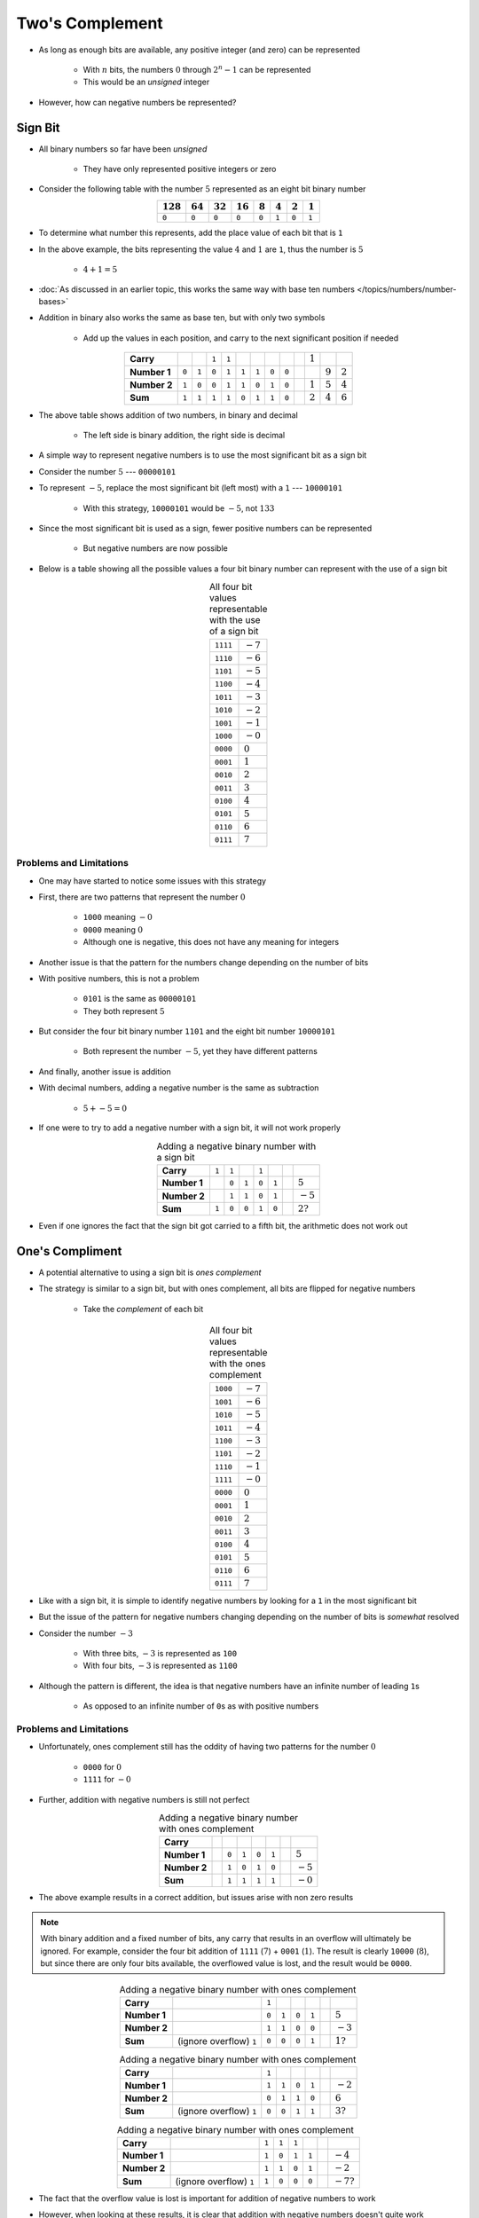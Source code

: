 ****************
Two's Complement
****************

* As long as enough bits are available, any positive integer (and zero) can be represented

    * With :math:`n` bits, the numbers :math:`0` through :math:`2^{n} - 1` can be represented
    * This would be an *unsigned* integer


* However, how can negative numbers be represented?



Sign Bit
========

* All binary numbers so far have been *unsigned*

    * They have only represented positive integers or zero


* Consider the following table with the number :math:`5` represented as an eight bit binary number

.. list-table::
    :widths: auto
    :align: center
    :header-rows: 1

    * - :math:`128`
      - :math:`64`
      - :math:`32`
      - :math:`16`
      - :math:`8`
      - :math:`4`
      - :math:`2`
      - :math:`1`
    * - ``0``
      - ``0``
      - ``0``
      - ``0``
      - ``0``
      - ``1``
      - ``0``
      - ``1``


* To determine what number this represents, add the place value of each bit that is ``1``
* In the above example, the bits representing the value :math:`4` and :math:`1` are ``1``, thus the number is :math:`5`

    * :math:`4 + 1 = 5`


* :doc:`As discussed in an earlier topic, this works the same way with base ten numbers </topics/numbers/number-bases>`
* Addition in binary also works the same as base ten, but with only two symbols

    * Add up the values in each position, and carry to the next significant position if needed


.. list-table::
    :widths: auto
    :align: center

    * - **Carry**
      -
      -
      - ``1``
      - ``1``
      -
      -
      -
      -
      -
      - :math:`1`
      -
      -
    * - **Number 1**
      - ``0``
      - ``1``
      - ``0``
      - ``1``
      - ``1``
      - ``1``
      - ``0``
      - ``0``
      -
      -
      - :math:`9`
      - :math:`2`
    * - **Number 2**
      - ``1``
      - ``0``
      - ``0``
      - ``1``
      - ``1``
      - ``0``
      - ``1``
      - ``0``
      -
      - :math:`1`
      - :math:`5`
      - :math:`4`
    * - **Sum**
      - ``1``
      - ``1``
      - ``1``
      - ``1``
      - ``0``
      - ``1``
      - ``1``
      - ``0``
      -
      - :math:`2`
      - :math:`4`
      - :math:`6`


* The above table shows addition of two numbers, in binary and decimal

    * The left side is binary addition, the right side is decimal


* A simple way to represent negative numbers is to use the most significant bit as a sign bit
* Consider the number :math:`5` --- ``00000101``
* To represent :math:`-5`, replace the most significant bit (left most) with a ``1`` --- ``10000101``

    * With this strategy, ``10000101`` would be :math:`-5`, not :math:`133`


* Since the most significant bit is used as a sign, fewer positive numbers can be represented

    * But negative numbers are now possible


* Below is a table showing all the possible values a four bit binary number can represent with the use of a sign bit

.. list-table:: All four bit values representable with the use of a sign bit
    :widths: auto
    :align: center

    * - ``1111``
      - :math:`-7`
    * - ``1110``
      - :math:`-6`
    * - ``1101``
      - :math:`-5`
    * - ``1100``
      - :math:`-4`
    * - ``1011``
      - :math:`-3`
    * - ``1010``
      - :math:`-2`
    * - ``1001``
      - :math:`-1`
    * - ``1000``
      - :math:`-0`
    * - ``0000``
      - :math:`0`
    * - ``0001``
      - :math:`1`
    * - ``0010``
      - :math:`2`
    * - ``0011``
      - :math:`3`
    * - ``0100``
      - :math:`4`
    * - ``0101``
      - :math:`5`
    * - ``0110``
      - :math:`6`
    * - ``0111``
      - :math:`7`



Problems and Limitations
------------------------

* One may have started to notice some issues with this strategy
* First, there are two patterns that represent the number :math:`0`

    * ``1000`` meaning :math:`-0`
    * ``0000`` meaning :math:`0`
    * Although one is negative, this does not have any meaning for integers


* Another issue is that the pattern for the numbers change depending on the number of bits
* With positive numbers, this is not a problem

    * ``0101`` is the same as ``00000101``
    * They both represent :math:`5`

* But consider the four bit binary number ``1101`` and the eight bit number ``10000101``

    * Both represent the number :math:`-5`, yet they have different patterns


* And finally, another issue is addition
* With decimal numbers, adding a negative number is the same as subtraction

    * :math:`5 + -5 = 0`


* If one were to try to add a negative number with a sign bit, it will not work properly 

.. list-table:: Adding a negative binary number with a sign bit
    :widths: auto
    :align: center

    * - **Carry**
      - ``1``
      - ``1``
      -
      - ``1``
      -
      -
      -
    * - **Number 1**
      -
      - ``0``
      - ``1``
      - ``0``
      - ``1``
      -
      - :math:`5`
    * - **Number 2**
      -
      - ``1``
      - ``1``
      - ``0``
      - ``1``
      -
      - :math:`-5`
    * - **Sum**
      - ``1``
      - ``0``
      - ``0``
      - ``1``
      - ``0``
      -
      - :math:`2?`


* Even if one ignores the fact that the sign bit got carried to a fifth bit, the arithmetic does not work out



One's Compliment
================

* A potential alternative to using a sign bit is *ones complement*
* The strategy is similar to a sign bit, but with ones complement, all bits are flipped for negative numbers

    * Take the *complement* of each bit

.. list-table:: All four bit values representable with the ones complement
    :widths: auto
    :align: center

    * - ``1000``
      - :math:`-7`
    * - ``1001``
      - :math:`-6`
    * - ``1010``
      - :math:`-5`
    * - ``1011``
      - :math:`-4`
    * - ``1100``
      - :math:`-3`
    * - ``1101``
      - :math:`-2`
    * - ``1110``
      - :math:`-1`
    * - ``1111``
      - :math:`-0`
    * - ``0000``
      - :math:`0`
    * - ``0001``
      - :math:`1`
    * - ``0010``
      - :math:`2`
    * - ``0011``
      - :math:`3`
    * - ``0100``
      - :math:`4`
    * - ``0101``
      - :math:`5`
    * - ``0110``
      - :math:`6`
    * - ``0111``
      - :math:`7`


* Like with a sign bit, it is simple to identify negative numbers by looking for a ``1`` in the most significant bit

* But the issue of the pattern for negative numbers changing depending on the number of bits is *somewhat* resolved
* Consider the number :math:`-3`

    * With three bits, :math:`-3` is represented as ``100``
    * With four bits, :math:`-3` is represented as ``1100``

* Although the pattern is different, the idea is that negative numbers have an infinite number of leading ``1``\s

    * As opposed to an infinite number of ``0``\s as with positive numbers


Problems and Limitations
------------------------

* Unfortunately, ones complement still has the oddity of having two patterns for the number :math:`0`

    * ``0000`` for :math:`0`
    * ``1111`` for :math:`-0`


* Further, addition with negative numbers is still not perfect


.. list-table:: Adding a negative binary number with ones complement
    :widths: auto
    :align: center

    * - **Carry**
      -
      -
      -
      -
      -
      -
      -
    * - **Number 1**
      -
      - ``0``
      - ``1``
      - ``0``
      - ``1``
      -
      - :math:`5`
    * - **Number 2**
      -
      - ``1``
      - ``0``
      - ``1``
      - ``0``
      -
      - :math:`-5`
    * - **Sum**
      -
      - ``1``
      - ``1``
      - ``1``
      - ``1``
      -
      - :math:`-0`


* The above example results in a correct addition, but issues arise with non zero results

.. note::

    With binary addition and a fixed number of bits, any carry that results in an overflow will ultimately be ignored.
    For example, consider the four bit addition of ``1111`` (:math:`7`) + ``0001`` (:math:`1`). The result is clearly
    ``10000`` (:math:`8`), but since there are only four bits available, the overflowed value is lost, and the result
    would be ``0000``.


.. list-table:: Adding a negative binary number with ones complement
    :widths: auto
    :align: center

    * - **Carry**
      -
      - ``1``
      -
      -
      -
      -
      -
    * - **Number 1**
      -
      - ``0``
      - ``1``
      - ``0``
      - ``1``
      -
      - :math:`5`
    * - **Number 2**
      -
      - ``1``
      - ``1``
      - ``0``
      - ``0``
      -
      - :math:`-3`
    * - **Sum**
      -  (ignore overflow) ``1``
      - ``0``
      - ``0``
      - ``0``
      - ``1``
      -
      - :math:`1?`


.. list-table:: Adding a negative binary number with ones complement
    :widths: auto
    :align: center

    * - **Carry**
      -
      - ``1``
      -
      -
      -
      -
      -
    * - **Number 1**
      -
      - ``1``
      - ``1``
      - ``0``
      - ``1``
      -
      - :math:`-2`
    * - **Number 2**
      -
      - ``0``
      - ``1``
      - ``1``
      - ``0``
      -
      - :math:`6`
    * - **Sum**
      -  (ignore overflow) ``1``
      - ``0``
      - ``0``
      - ``1``
      - ``1``
      -
      - :math:`3?`


.. list-table:: Adding a negative binary number with ones complement
    :widths: auto
    :align: center

    * - **Carry**
      -
      - ``1``
      - ``1``
      - ``1``
      -
      -
      -
    * - **Number 1**
      -
      - ``1``
      - ``0``
      - ``1``
      - ``1``
      -
      - :math:`-4`
    * - **Number 2**
      -
      - ``1``
      - ``1``
      - ``0``
      - ``1``
      -
      - :math:`-2`
    * - **Sum**
      -  (ignore overflow) ``1``
      - ``1``
      - ``0``
      - ``0``
      - ``0``
      -
      - :math:`-7?`


* The fact that the overflow value is lost is important for addition of negative numbers to work
* However, when looking at these results, it is clear that addition with negative numbers doesn't quite work
* Except for when the sum is :math:`0`, all results are one less than what they should be
* In fact, considering :math:`-0` is a strange number, maybe the sum should be :math:`0`, which is also off by one

    * Refer to the table of four bit ones complement binary numbers to make this more clear
    * Notice how each sum is one row above where the sum should be



Two's Compliment
================

With 1s, we add 1 after and we're good

but we could also add 1 before any arithmetic

In other words, for negative numbers, flip all bits, then add 1

SHOW TABLE

neat, no two 0s issue

no multiple patterns issue


arithmetic works perfect!
SHOW EXAMPLES



For Next Time
=============

* Something?